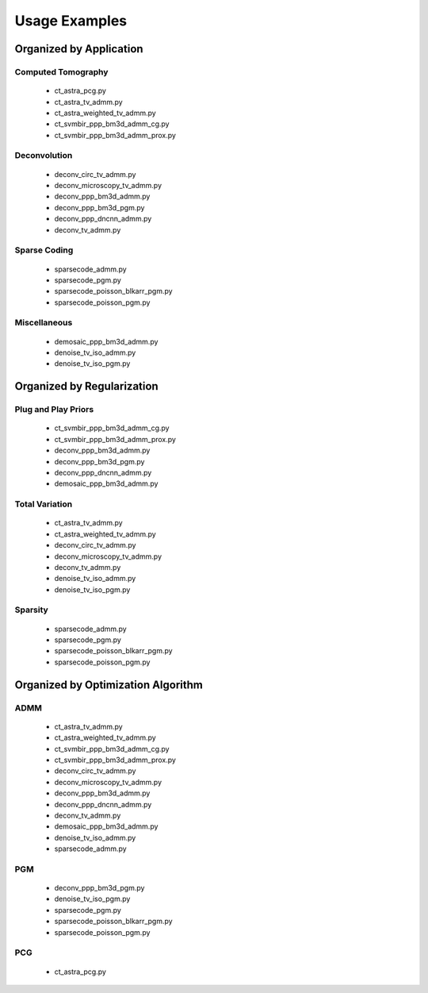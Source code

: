 Usage Examples
==============


Organized by Application
------------------------


Computed Tomography
^^^^^^^^^^^^^^^^^^^

   - ct_astra_pcg.py
   - ct_astra_tv_admm.py
   - ct_astra_weighted_tv_admm.py
   - ct_svmbir_ppp_bm3d_admm_cg.py
   - ct_svmbir_ppp_bm3d_admm_prox.py


Deconvolution
^^^^^^^^^^^^^

   - deconv_circ_tv_admm.py
   - deconv_microscopy_tv_admm.py
   - deconv_ppp_bm3d_admm.py
   - deconv_ppp_bm3d_pgm.py
   - deconv_ppp_dncnn_admm.py
   - deconv_tv_admm.py


Sparse Coding
^^^^^^^^^^^^^

   - sparsecode_admm.py
   - sparsecode_pgm.py
   - sparsecode_poisson_blkarr_pgm.py
   - sparsecode_poisson_pgm.py


Miscellaneous
^^^^^^^^^^^^^

   - demosaic_ppp_bm3d_admm.py
   - denoise_tv_iso_admm.py
   - denoise_tv_iso_pgm.py



Organized by Regularization
---------------------------

Plug and Play Priors
^^^^^^^^^^^^^^^^^^^^

   - ct_svmbir_ppp_bm3d_admm_cg.py
   - ct_svmbir_ppp_bm3d_admm_prox.py
   - deconv_ppp_bm3d_admm.py
   - deconv_ppp_bm3d_pgm.py
   - deconv_ppp_dncnn_admm.py
   - demosaic_ppp_bm3d_admm.py


Total Variation
^^^^^^^^^^^^^^^

   - ct_astra_tv_admm.py
   - ct_astra_weighted_tv_admm.py
   - deconv_circ_tv_admm.py
   - deconv_microscopy_tv_admm.py
   - deconv_tv_admm.py
   - denoise_tv_iso_admm.py
   - denoise_tv_iso_pgm.py


Sparsity
^^^^^^^^

   - sparsecode_admm.py
   - sparsecode_pgm.py
   - sparsecode_poisson_blkarr_pgm.py
   - sparsecode_poisson_pgm.py



Organized by Optimization Algorithm
-----------------------------------

ADMM
^^^^

   - ct_astra_tv_admm.py
   - ct_astra_weighted_tv_admm.py
   - ct_svmbir_ppp_bm3d_admm_cg.py
   - ct_svmbir_ppp_bm3d_admm_prox.py
   - deconv_circ_tv_admm.py
   - deconv_microscopy_tv_admm.py
   - deconv_ppp_bm3d_admm.py
   - deconv_ppp_dncnn_admm.py
   - deconv_tv_admm.py
   - demosaic_ppp_bm3d_admm.py
   - denoise_tv_iso_admm.py
   - sparsecode_admm.py



PGM
^^^

   - deconv_ppp_bm3d_pgm.py
   - denoise_tv_iso_pgm.py
   - sparsecode_pgm.py
   - sparsecode_poisson_blkarr_pgm.py
   - sparsecode_poisson_pgm.py


PCG
^^^

   - ct_astra_pcg.py
